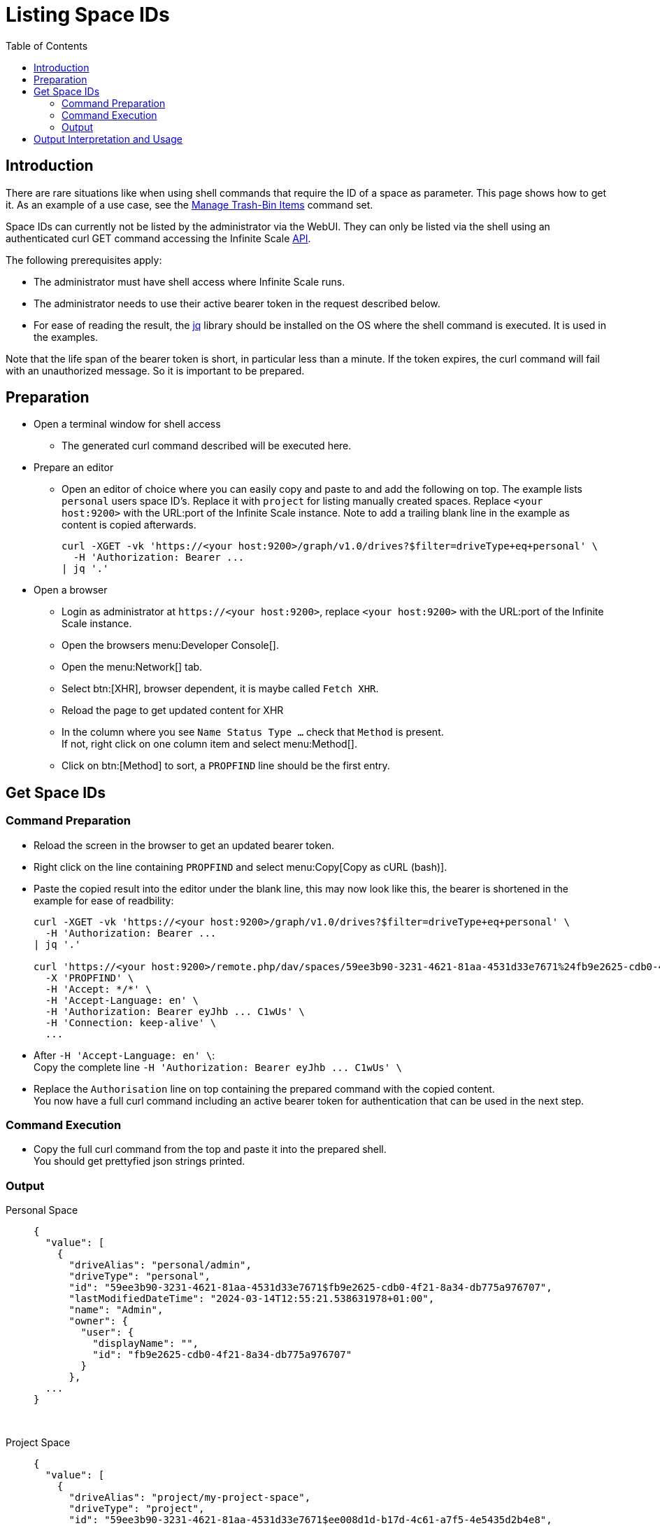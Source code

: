 = Listing Space IDs
:toc: right
:description: There are rare situations like when using shell commands that require the ID of a space as parameter. This page shows how to get it.

== Introduction

{description} As an example of a use case, see the xref:deployment/services/s-list/storage-users.adoc#manage-trash-bin-items[Manage Trash-Bin Items] command set.

Space IDs can currently not be listed by the administrator via the WebUI. They can only be listed via the shell using an authenticated curl GET command accessing the Infinite Scale https://owncloud.dev/apis/[API].

The following prerequisites apply:

* The administrator must have shell access where Infinite Scale runs.
* The administrator needs to use their active bearer token in the request described below.
* For ease of reading the result, the https://jqlang.github.io/jq/[jq] library should be installed on the OS where the shell command is executed. It is used in the examples.

Note that the life span of the bearer token is short, in  particular less than a minute. If the token expires, the curl command will fail with an unauthorized message. So it is important to be prepared.

== Preparation

* Open a terminal window for shell access
** The generated curl command described will be executed here.
* Prepare an editor
** Open an editor of choice where you can easily copy and paste to and add the following on top. The example lists `personal` users space ID's. Replace it with `project` for listing manually created spaces. Replace `<your host:9200>` with the URL:port of the Infinite Scale instance. Note to add a trailing blank line in the example as content is copied afterwards.
+
--
[source,bash]
----
curl -XGET -vk 'https://<your host:9200>/graph/v1.0/drives?$filter=driveType+eq+personal' \
  -H 'Authorization: Bearer ...
| jq '.'

----
--

* Open a browser
** Login as administrator at `\https://<your host:9200>`, replace `<your host:9200>` with the URL:port of the Infinite Scale instance.
** Open the browsers menu:Developer Console[].
** Open the menu:Network[] tab.
** Select btn:[XHR], browser dependent, it is maybe called `Fetch XHR`.
** Reload the page to get updated content for XHR
** In the column where you see `Name Status Type ...` check that `Method` is present. +
If not, right click on one column item and select menu:Method[].
** Click on btn:[Method] to sort, a `PROPFIND` line should be the first entry.

== Get Space IDs

=== Command Preparation

* Reload the screen in the browser to get an updated bearer token.
* Right click on the line containing `PROPFIND` and select menu:Copy[Copy as cURL (bash)].
* Paste the copied result into the editor under the blank line, this may now look like this, the bearer is shortened in the example for ease of readbility:
+
--
[source,bash]
----
curl -XGET -vk 'https://<your host:9200>/graph/v1.0/drives?$filter=driveType+eq+personal' \
  -H 'Authorization: Bearer ...
| jq '.'

curl 'https://<your host:9200>/remote.php/dav/spaces/59ee3b90-3231-4621-81aa-4531d33e7671%24fb9e2625-cdb0-4f21-8a34-db775a976707' \
  -X 'PROPFIND' \
  -H 'Accept: */*' \
  -H 'Accept-Language: en' \
  -H 'Authorization: Bearer eyJhb ... C1wUs' \
  -H 'Connection: keep-alive' \
  ...
----
--
* After `++  -H 'Accept-Language: en' \++`: +
Copy the complete line `++  -H 'Authorization: Bearer eyJhb ... C1wUs' \++`
* Replace the `Authorisation` line on top containing the prepared command with the copied content. +
You now have a full curl command including an active bearer token for authentication that can be used in the next step.

=== Command Execution

* Copy the full curl command from the top and paste it into the prepared shell. +
You should get prettyfied json strings printed.

=== Output

Personal Space::
+
--
[source,json]
----
{
  "value": [
    {
      "driveAlias": "personal/admin",
      "driveType": "personal",
      "id": "59ee3b90-3231-4621-81aa-4531d33e7671$fb9e2625-cdb0-4f21-8a34-db775a976707",
      "lastModifiedDateTime": "2024-03-14T12:55:21.538631978+01:00",
      "name": "Admin",
      "owner": {
        "user": {
          "displayName": "",
          "id": "fb9e2625-cdb0-4f21-8a34-db775a976707"
        }
      },
  ...
}
----
--

{empty} +

Project Space::
+
--
[source,json]
----
{
  "value": [
    {
      "driveAlias": "project/my-project-space",
      "driveType": "project",
      "id": "59ee3b90-3231-4621-81aa-4531d33e7671$ee008d1d-b17d-4c61-a7f5-4e5435d2b4e8",
      "lastModifiedDateTime": "2024-03-14T15:55:41.418616154+01:00",
      "name": "My Project Space",
      "owner": {
        "user": {
          "displayName": "",
          "id": "ee008d1d-b17d-4c61-a7f5-4e5435d2b4e8"
        }
      },
 ...
}
----
--

== Output Interpretation and Usage

Depending on if you are looking for a personal or project space, find the name of the space in the `name` or the `driveAlias` field. The ID identifying the space is under `driveType` named `id` like:

[source,json]
----
"id": "59ee3b90-3231-4621-81aa-4531d33e7671$ee008d1d-b17d-4c61-a7f5-4e5435d2b4e8",
----

Copy the ID _excluding_ the surrounding double quotes and _embed_ it in single quotes for any tasks that require a space ID as parameter. Example:

`"59ee3b90-3231-4621-81aa-4531d33e7671$ee008d1d-b17d-4c61-a7f5-4e5435d2b4e8"` -> +
`'59ee3b90-3231-4621-81aa-4531d33e7671$ee008d1d-b17d-4c61-a7f5-4e5435d2b4e8'`

The single quotes are necessary as the ID contains a `$` sign and `$` is a special shell character.


